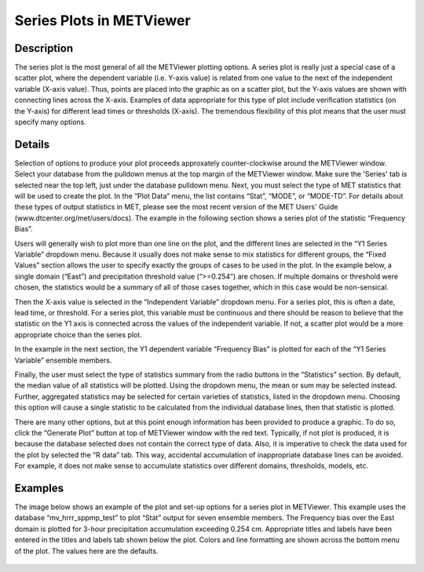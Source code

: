 Series Plots in METViewer
=========================

Description
-----------

The series plot is the most general of all the METViewer plotting options. A series plot is really just a special case of a scatter plot, where the dependent variable (i.e. Y-axis value) is related from one value to the next of the independent variable (X-axis value). Thus, points are placed into the graphic as on a scatter plot, but the Y-axis values are shown with connecting lines across the X-axis. Examples of data appropriate for this type of plot include verification statistics (on the Y-axis) for different lead times or thresholds (X-axis). The tremendous flexibility of this plot means that the user must specify many options. 

Details
-------

Selection of options to produce your plot proceeds approxately counter-clockwise around the METViewer window. Select your database from the pulldown menus at the top margin of the METViewer window. Make sure the 'Series' tab is selected near the top left, just under the database pulldown menu. Next, you must select the type of MET statistics that will be used to create the plot. In the “Plot Data” menu, the list contains “Stat”, “MODE”, or “MODE-TD”. For details about these types of output statistics in MET, please see the most recent version of the MET Users' Guide (www.dtcenter.org/met/users/docs). The example in the following section shows a series plot of the statistic “Frequency Bias”. 

Users will generally wish to plot more than one line on the plot, and the different lines are selected in the “Y1 Series Variable” dropdown menu. Because it usually does not make sense to mix statistics for different groups, the “Fixed Values” section allows the user to specify exactly the groups of cases to be used in the plot. In the example below, a single domain (“East”) and precipitation threshold value (“>=0.254”) are chosen. If multiple domains or threshold were chosen, the statistics would be a summary of all of those cases together, which in this case would be non-sensical. 

Then the X-axis value is selected in the “Independent Variable” dropdown menu. For a series plot, this is often a date, lead time, or threshold. For a series plot, this variable must be continuous and there should be reason to believe that the statistic on the Y1 axis is connected across the values of the independent variable. If not, a scatter plot would be a more appropriate choice than the series plot.

In the example in the next section, the Y1 dependent variable “Frequency Bias” is plotted for each of the “Y1 Series Variable” ensemble members. 

Finally, the user must select the type of statistics summary from the radio buttons in the “Statistics” section. By default, the median value of all statistics will be plotted. Using the dropdown menu, the mean or sum may be selected instead. Further, aggregated statistics may be selected for certain varieties of statistics, listed in the dropdown menu. Choosing this option will cause a single statistic to be calculated from the individual database lines, then that statistic is plotted. 

There are many other options, but at this point enough information has been provided to produce a graphic. To do so, click the “Generate Plot” button at top of METViewer window with the red text. Typically, if not plot is produced, it is because the database selected does not contain the correct type of data. Also, it is imperative to check the data used for the plot by selected the “R data” tab. This way, accidental accumulation of inappropriate database lines can be avoided. For example, it does not make sense to accumulate statistics over different domains, thresholds, models, etc. 

Examples
--------

The image below shows an example of the plot and set-up options for a series plot in METViewer. This example uses the database “mv_hrrr_sppmp_test” to plot “Stat” output for seven ensemble members. The Frequency bias over the East domain is plotted for 3-hour precipitation accumulation exceeding 0.254 cm. Appropriate titles and labels have been entered in the titles and labels tab shown below the plot. Colors and line formatting are shown across the bottom menu of the plot. The values here are the defaults. 

.. figure:: Fig_Series_Plot_MV_Configuration.png
	    Screen capture of METViewer configured to produce a series plot of frequency bias by lead time for 3-hour accumulated precipitation for 7 ensemble members.
	    
